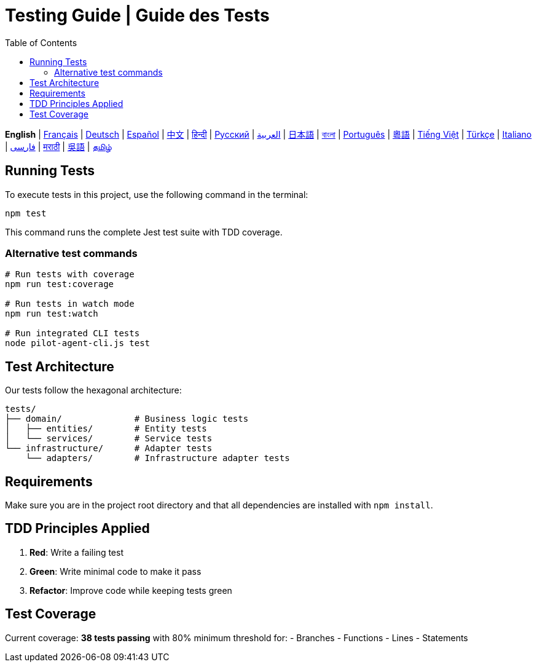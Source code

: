 = Testing Guide | Guide des Tests
:toc:
:lang: en

[.lead]
*English* | link:tests-fr.adoc[Français] | link:tests-de.adoc[Deutsch] | link:tests-es.adoc[Español] | link:tests-zh.adoc[中文] | link:tests-hi.adoc[हिन्दी] | link:tests-ru.adoc[Русский] | link:tests-ar.adoc[العربية] | link:tests-ja.adoc[日本語] | link:tests-bn.adoc[বাংলা] | link:tests-pt.adoc[Português] | link:tests-yue.adoc[粵語] | link:tests-vi.adoc[Tiếng Việt] | link:tests-tr.adoc[Türkçe] | link:tests-it.adoc[Italiano] | link:tests-fa.adoc[فارسی] | link:tests-mr.adoc[मराठी] | link:tests-wuu.adoc[吳語] | link:tests-ta.adoc[தமிழ்]

== Running Tests

To execute tests in this project, use the following command in the terminal:

[source,shell]
----
npm test
----

This command runs the complete Jest test suite with TDD coverage.

=== Alternative test commands

[source,shell]
----
# Run tests with coverage
npm run test:coverage

# Run tests in watch mode
npm run test:watch

# Run integrated CLI tests
node pilot-agent-cli.js test
----

== Test Architecture

Our tests follow the hexagonal architecture:

[source]
----
tests/
├── domain/              # Business logic tests
│   ├── entities/        # Entity tests
│   └── services/        # Service tests
└── infrastructure/      # Adapter tests
    └── adapters/        # Infrastructure adapter tests
----

== Requirements

Make sure you are in the project root directory and that all dependencies are installed with `npm install`.

== TDD Principles Applied

. **Red**: Write a failing test
. **Green**: Write minimal code to make it pass
. **Refactor**: Improve code while keeping tests green

== Test Coverage

Current coverage: **38 tests passing** with 80% minimum threshold for:
- Branches
- Functions
- Lines
- Statements

